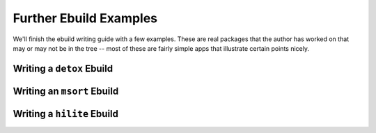 Further Ebuild Examples
=======================

We'll finish the ebuild writing guide with a few examples. These are real
packages that the author has worked on that may or may not be in the tree --
most of these are fairly simple apps that illustrate certain points nicely.

Writing a ``detox`` Ebuild
--------------------------

.. Todo:: write this


Writing an ``msort`` Ebuild
---------------------------

.. Todo:: write this


Writing a ``hilite`` Ebuild
---------------------------

.. Todo::  write this

.. vim: set ft=glep tw=80 sw=4 et spell spelllang=en : ..

